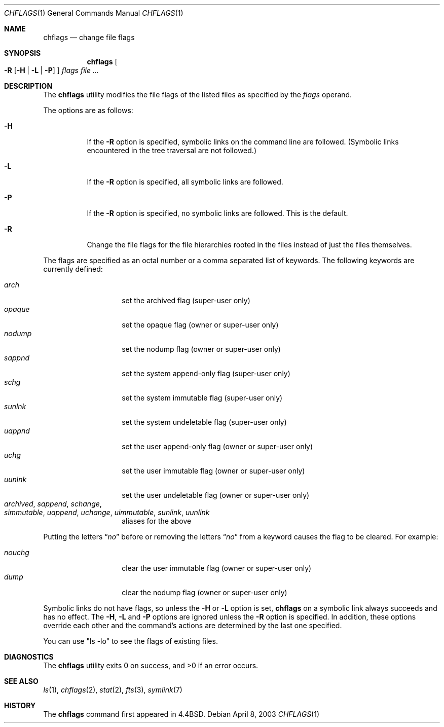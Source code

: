 .\" Copyright (c) 1989, 1990, 1993, 1994
.\"	The Regents of the University of California.  All rights reserved.
.\"
.\" This code is derived from software contributed to Berkeley by
.\" the Institute of Electrical and Electronics Engineers, Inc.
.\"
.\" Redistribution and use in source and binary forms, with or without
.\" modification, are permitted provided that the following conditions
.\" are met:
.\" 1. Redistributions of source code must retain the above copyright
.\"    notice, this list of conditions and the following disclaimer.
.\" 2. Redistributions in binary form must reproduce the above copyright
.\"    notice, this list of conditions and the following disclaimer in the
.\"    documentation and/or other materials provided with the distribution.
.\" 3. All advertising materials mentioning features or use of this software
.\"    must display the following acknowledgement:
.\"	This product includes software developed by the University of
.\"	California, Berkeley and its contributors.
.\" 4. Neither the name of the University nor the names of its contributors
.\"    may be used to endorse or promote products derived from this software
.\"    without specific prior written permission.
.\"
.\" THIS SOFTWARE IS PROVIDED BY THE REGENTS AND CONTRIBUTORS ``AS IS'' AND
.\" ANY EXPRESS OR IMPLIED WARRANTIES, INCLUDING, BUT NOT LIMITED TO, THE
.\" IMPLIED WARRANTIES OF MERCHANTABILITY AND FITNESS FOR A PARTICULAR PURPOSE
.\" ARE DISCLAIMED.  IN NO EVENT SHALL THE REGENTS OR CONTRIBUTORS BE LIABLE
.\" FOR ANY DIRECT, INDIRECT, INCIDENTAL, SPECIAL, EXEMPLARY, OR CONSEQUENTIAL
.\" DAMAGES (INCLUDING, BUT NOT LIMITED TO, PROCUREMENT OF SUBSTITUTE GOODS
.\" OR SERVICES; LOSS OF USE, DATA, OR PROFITS; OR BUSINESS INTERRUPTION)
.\" HOWEVER CAUSED AND ON ANY THEORY OF LIABILITY, WHETHER IN CONTRACT, STRICT
.\" LIABILITY, OR TORT (INCLUDING NEGLIGENCE OR OTHERWISE) ARISING IN ANY WAY
.\" OUT OF THE USE OF THIS SOFTWARE, EVEN IF ADVISED OF THE POSSIBILITY OF
.\" SUCH DAMAGE.
.\"
.\"	@(#)chflags.1	8.4 (Berkeley) 5/2/95
.\" $FreeBSD: src/usr.bin/chflags/chflags.1,v 1.9.2.6 2003/04/08 19:16:16 johan Exp $
.\" $DragonFly: src/usr.bin/chflags/chflags.1,v 1.3 2006/07/22 18:49:25 swildner Exp $
.\"
.Dd April 8, 2003
.Dt CHFLAGS 1
.Os
.Sh NAME
.Nm chflags
.Nd change file flags
.Sh SYNOPSIS
.Nm
.Oo
.Fl R
.Op Fl H | Fl L | Fl P
.Oc
.Ar flags
.Ar
.Sh DESCRIPTION
The
.Nm
utility modifies the file flags of the listed files
as specified by the
.Ar flags
operand.
.Pp
The options are as follows:
.Bl -tag -width indent
.It Fl H
If the
.Fl R
option is specified, symbolic links on the command line are followed.
(Symbolic links encountered in the tree traversal are not followed.)
.It Fl L
If the
.Fl R
option is specified, all symbolic links are followed.
.It Fl P
If the
.Fl R
option is specified, no symbolic links are followed.
This is the default.
.It Fl R
Change the file flags for the file hierarchies rooted
in the files instead of just the files themselves.
.El
.Pp
The flags are specified as an octal number or a comma separated list
of keywords.
The following keywords are currently defined:
.Pp
.Bl -tag -offset indent -width "opaque" -compact
.It Ar arch
set the archived flag (super-user only)
.It Ar opaque
set the opaque flag (owner or super-user only)
.It Ar nodump
set the nodump flag (owner or super-user only)
.It Ar sappnd
set the system append-only flag (super-user only)
.It Ar schg
set the system immutable flag (super-user only)
.It Ar sunlnk
set the system undeletable flag (super-user only)
.It Ar uappnd
set the user append-only flag (owner or super-user only)
.It Ar uchg
set the user immutable flag (owner or super-user only)
.It Ar uunlnk
set the user undeletable flag (owner or super-user only)
.It Ar archived , sappend , schange , Xo
.Ar simmutable , uappend , uchange , uimmutable ,
.Ar sunlink , uunlink
.Xc
aliases for the above
.El
.Pp
Putting the letters
.Dq Ar no
before or removing the letters
.Dq Ar no
from a keyword causes the flag to be cleared.
For example:
.Pp
.Bl -tag -offset indent -width "nouchg" -compact
.It Ar nouchg
clear the user immutable flag (owner or super-user only)
.It Ar dump
clear the nodump flag (owner or super-user only)
.El
.Pp
Symbolic links do not have flags, so unless the
.Fl H
or
.Fl L
option is set,
.Nm
on a symbolic link always succeeds and has no effect.
The
.Fl H ,
.Fl L
and
.Fl P
options are ignored unless the
.Fl R
option is specified.
In addition, these options override each other and the
command's actions are determined by the last one specified.
.Pp
You can use "ls -lo" to see the flags of existing files.
.Sh DIAGNOSTICS
.Ex -std
.Sh SEE ALSO
.Xr ls 1 ,
.Xr chflags 2 ,
.Xr stat 2 ,
.Xr fts 3 ,
.Xr symlink 7
.Sh HISTORY
The
.Nm
command first appeared in
.Bx 4.4 .
